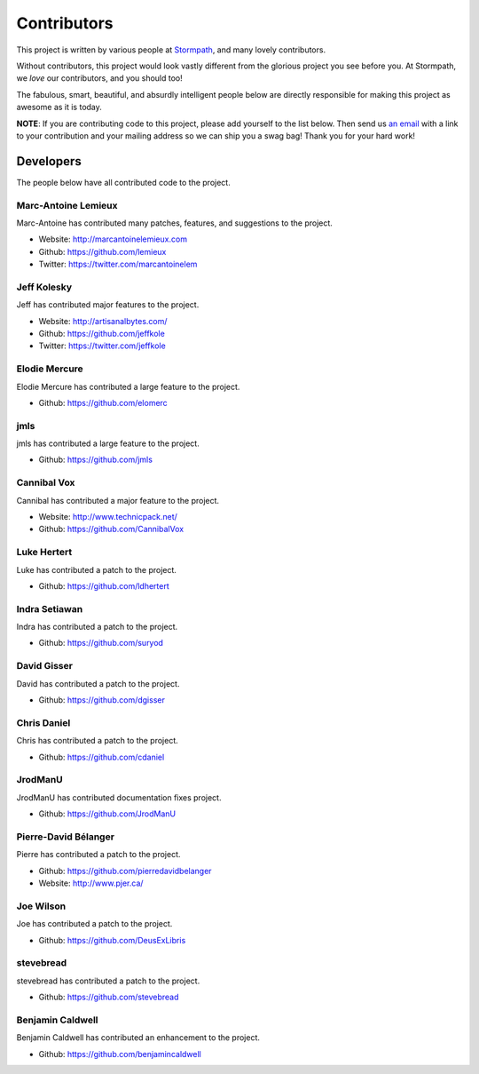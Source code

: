 .. _contributors:


Contributors
============

This project is written by various people at `Stormpath`_, and many lovely
contributors.

Without contributors, this project would look vastly different from the glorious
project you see before you.  At Stormpath, we *love* our contributors, and you
should too!

The fabulous, smart, beautiful, and absurdly intelligent people below are
directly responsible for making this project as awesome as it is today.

**NOTE**: If you are contributing code to this project, please add yourself to
the list below.  Then send us `an email`_ with a link to your contribution and
your mailing address so we can ship you a swag bag!  Thank you for your hard
work!


Developers
----------

The people below have all contributed code to the project.


Marc-Antoine Lemieux
********************

Marc-Antoine has contributed many patches, features, and suggestions to the
project.

- Website: http://marcantoinelemieux.com
- Github: https://github.com/lemieux
- Twitter: https://twitter.com/marcantoinelem


Jeff Kolesky
************

Jeff has contributed major features to the project.

- Website: http://artisanalbytes.com/
- Github: https://github.com/jeffkole
- Twitter: https://twitter.com/jeffkole


Elodie Mercure
**************

Elodie Mercure has contributed a large feature to the project.

- Github: https://github.com/elomerc


jmls
****

jmls has contributed a large feature to the project.

- Github: https://github.com/jmls


Cannibal Vox
************

Cannibal has contributed a major feature to the project.

- Website: http://www.technicpack.net/
- Github: https://github.com/CannibalVox


Luke Hertert
**************

Luke has contributed a patch to the project.

- Github: https://github.com/ldhertert


Indra Setiawan
**************

Indra has contributed a patch to the project.

- Github: https://github.com/suryod


David Gisser
************

David has contributed a patch to the project.

- Github: https://github.com/dgisser


Chris Daniel
************

Chris has contributed a patch to the project.

- Github: https://github.com/cdaniel


JrodManU
********

JrodManU has contributed documentation fixes project.

- Github: https://github.com/JrodManU


Pierre-David Bélanger
*********************

Pierre has contributed a patch to the project.

- Github: https://github.com/pierredavidbelanger
- Website: http://www.pjer.ca/

.. _Stormpath: https://stormpath.com/
.. _an email: info@stormpath.com


Joe Wilson
**********

Joe has contributed a patch to the project.

- Github: https://github.com/DeusExLibris

stevebread
**********

stevebread has contributed a patch to the project.

- Github: https://github.com/stevebread

Benjamin Caldwell
*****************

Benjamin Caldwell has contributed an enhancement to the project.

- Github: https://github.com/benjamincaldwell
